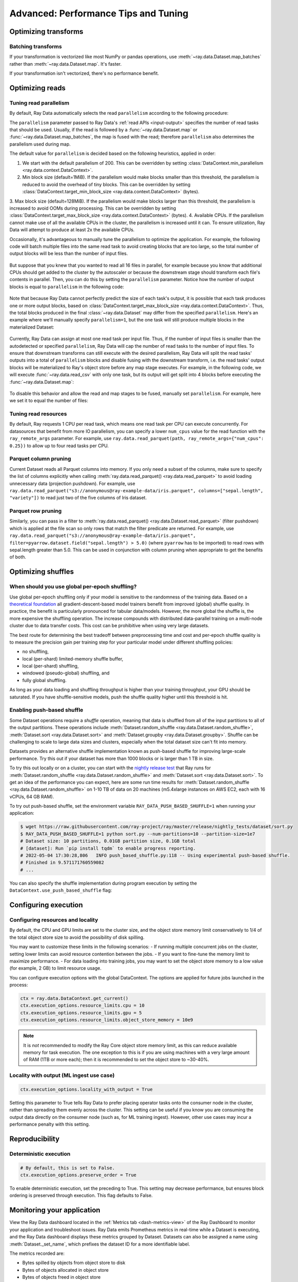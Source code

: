.. _data_performance_tips:

Advanced: Performance Tips and Tuning
=====================================

Optimizing transforms
---------------------

Batching transforms
~~~~~~~~~~~~~~~~~~~

If your transformation is vectorized like most NumPy or pandas operations, use
:meth:`~ray.data.Dataset.map_batches` rather than :meth:`~ray.data.Dataset.map`. It's
faster.

If your transformation isn't vectorized, there's no performance benefit.

Optimizing reads
----------------

.. _read_parallelism:

Tuning read parallelism
~~~~~~~~~~~~~~~~~~~~~~~

By default, Ray Data automatically selects the read ``parallelism`` according to the following procedure:

The ``parallelism`` parameter passed to Ray Data's :ref:`read APIs <input-output>` specifies the number of read tasks that should be used.
Usually, if the read is followed by a :func:`~ray.data.Dataset.map` or :func:`~ray.data.Dataset.map_batches`, the map is fused with the read; therefore ``parallelism`` also determines the parallelism used during map.

The default value for ``parallelism`` is decided based on the following heuristics, applied in order:

1. We start with the default parallelism of 200. This can be overridden by setting :class:`DataContext.min_parallelism <ray.data.context.DataContext>`.
2. Min block size (default=1MiB). If the parallelism would make blocks smaller than this threshold, the parallelism is reduced to avoid the overhead of tiny blocks. This can be overridden by setting :class:`DataContext.target_min_block_size <ray.data.context.DataContext>` (bytes).
3. Max block size (default=128MiB). If the parallelism would make blocks larger than this
threshold, the parallelism is increased to avoid OOMs during processing. This can be overridden by setting :class:`DataContext.target_max_block_size <ray.data.context.DataContext>` (bytes).
4. Available CPUs. If the parallelism cannot make use of all the available
CPUs in the cluster, the parallelism is increased until it can. To ensure utilization, Ray Data will attempt to produce at least 2x the available CPUs.

Occasionally, it's advantageous to manually tune the parallelism to optimize the application.
For example, the following code will batch multiple files into the same read task to avoid creating blocks that are too large, so the total number of output blocks will be less than the number of input files.

    .. testcode::

        import ray
        # Pretend we have two CPUs.
        ray.init(num_cpus=2)

        # Repeat the iris.csv file 16 times.
        ds = ray.data.read_images(["example://iris.csv"] * 16)
        print(ds.materialize())
        # 2023-11-20 14:28:47,597 INFO plan.py:760 -- Using autodetected parallelism=4 for stage ReadCSV to satisfy parallelism at least twice the available number of CPUs (2).
        # MaterializedDataset(
        #    num_blocks=4,
        #    num_rows=2400,
        #    ...
        # )

But suppose that you knew that you wanted to read all 16 files in parallel, for example because you know that additional CPUs should get added to the cluster by the autoscaler or because the downstream stage should transform each file's contents in parallel.
Then, you can do this by setting the ``parallelism`` parameter.
Notice how the number of output blocks is equal to ``parallelism`` in the following code:

    .. testcode::

        import ray
        # Pretend we have two CPUs.
        ray.init(num_cpus=2)

        # Repeat the iris.csv file 16 times.
        ds = ray.data.read_images(["example://iris.csv"] * 16, parallelism=16)
        print(ds.materialize())
        # MaterializedDataset(
        #    num_blocks=16,
        #    num_rows=2400,
        #    ...
        # )


Note that because Ray Data cannot perfectly predict the size of each task's output, it is possible that each task produces one or more output blocks, based on :class:`DataContext.target_max_block_size <ray.data.context.DataContext>`.
Thus, the total blocks produced in the final :class:`~ray.data.Dataset` may differ from the specified ``parallelism``.
Here's an example where we'll manually specify ``parallelism=1``, but the one task will still produce multiple blocks in the materialized Dataset:

    .. testcode::

        import ray
        # Pretend we have two CPUs.
        ray.init(num_cpus=2)

        # Generate ~400MB of data.
        ds = ray.data.range_tensor(5_000, shape=(10_000, ), parallelism=1)
        print(ds.materialize())
        # MaterializedDataset(
        #    num_blocks=3,
        #    num_rows=5000,
        #    schema={data: numpy.ndarray(shape=(10000,), dtype=int64)}
        # )


Currently, Ray Data can assign at most one read task per input file.
Thus, if the number of input files is smaller than the autodetected or specified ``parallelism``, Ray Data will cap the number of read tasks to the number of input files.
To ensure that downstream transforms can still execute with the desired parallelism, Ray Data will split the read tasks' outputs into a total of ``parallelism`` blocks and disable fusing with the downstream transform, i.e. the read tasks' output blocks will be materialized to Ray's object store before any map stage executes.
For example, in the following code, we will execute :func:`~ray.data.read_csv` with only one task, but its output will get split into 4 blocks before executing the :func:`~ray.data.Dataset.map`:

    .. testcode::

        import ray
        # Pretend we have two CPUs.
        ray.init(num_cpus=2)

        ds = ray.data.read_csv("example://iris.csv").map(lambda row: row)
        print(ds.materialize().stats())
        # 2023-11-20 15:47:02,404 INFO split_read_output_blocks.py:101 -- Using autodetected parallelism=4 for stage ReadCSV to satisfy parallelism at least twice the available number of CPUs (2).
        # 2023-11-20 15:47:02,405 INFO split_read_output_blocks.py:106 -- To satisfy the requested parallelism of 4, each read task output is split into 4 smaller blocks.
        # ...
        # Stage 1 ReadCSV->SplitBlocks(4): 4/4 blocks executed in 0.01s
        # ...
        # 
        # Stage 2 Map(<lambda>): 4/4 blocks executed in 0.03s
        # ...

To disable this behavior and allow the read and map stages to be fused, manually set ``parallelism``.
For example, here we set it to equal the number of files:

    .. testcode::

        import ray
        # Pretend we have two CPUs.
        ray.init(num_cpus=2)

        ds = ray.data.read_csv("example://iris.csv", parallelism=1).map(lambda row: row)
        print(ds.materialize().stats())
        # ...
        # Stage 1 ReadCSV->Map(<lambda>): 1/1 blocks executed in 0.03s
        # ...


Tuning read resources
~~~~~~~~~~~~~~~~~~~~~

By default, Ray requests 1 CPU per read task, which means one read task per CPU can execute concurrently.
For datasources that benefit from more IO parallelism, you can specify a lower ``num_cpus`` value for the read function with the ``ray_remote_args`` parameter.
For example, use ``ray.data.read_parquet(path, ray_remote_args={"num_cpus": 0.25})`` to allow up to four read tasks per CPU.

Parquet column pruning
~~~~~~~~~~~~~~~~~~~~~~

Current Dataset reads all Parquet columns into memory.
If you only need a subset of the columns, make sure to specify the list of columns
explicitly when calling :meth:`ray.data.read_parquet() <ray.data.read_parquet>` to
avoid loading unnecessary data (projection pushdown).
For example, use ``ray.data.read_parquet("s3://anonymous@ray-example-data/iris.parquet", columns=["sepal.length", "variety"])`` to read
just two of the five columns of Iris dataset.

.. _parquet_row_pruning:

Parquet row pruning
~~~~~~~~~~~~~~~~~~~

Similarly, you can pass in a filter to :meth:`ray.data.read_parquet() <ray.data.Dataset.read_parquet>` (filter pushdown)
which is applied at the file scan so only rows that match the filter predicate
are returned.
For example, use ``ray.data.read_parquet("s3://anonymous@ray-example-data/iris.parquet", filter=pyarrow.dataset.field("sepal.length") > 5.0)``
(where ``pyarrow`` has to be imported)
to read rows with sepal.length greater than 5.0.
This can be used in conjunction with column pruning when appropriate to get the benefits of both.

.. _optimizing_shuffles:

Optimizing shuffles
-------------------

When should you use global per-epoch shuffling?
~~~~~~~~~~~~~~~~~~~~~~~~~~~~~~~~~~~~~~~~~~~~~~~

Use global per-epoch shuffling only if your model is sensitive to the
randomness of the training data. Based on a
`theoretical foundation <https://arxiv.org/abs/1709.10432>`__ all
gradient-descent-based model trainers benefit from improved (global) shuffle quality.
In practice, the benefit is particularly pronounced for tabular data/models.
However, the more global the shuffle is, the more expensive the shuffling operation.
The increase compounds with distributed data-parallel training on a multi-node cluster due
to data transfer costs. This cost can be prohibitive when using very large datasets.

The best route for determining the best tradeoff between preprocessing time and cost and
per-epoch shuffle quality is to measure the precision gain per training step for your
particular model under different shuffling policies:

* no shuffling,
* local (per-shard) limited-memory shuffle buffer,
* local (per-shard) shuffling,
* windowed (pseudo-global) shuffling, and
* fully global shuffling.

As long as your data loading and shuffling throughput is higher than your training throughput, your GPU should
be saturated. If you have shuffle-sensitive models, push the
shuffle quality higher until this threshold is hit.

.. _shuffle_performance_tips:

Enabling push-based shuffle
~~~~~~~~~~~~~~~~~~~~~~~~~~~

Some Dataset operations require a *shuffle* operation, meaning that data is shuffled from all of the input partitions to all of the output partitions.
These operations include :meth:`Dataset.random_shuffle <ray.data.Dataset.random_shuffle>`,
:meth:`Dataset.sort <ray.data.Dataset.sort>` and :meth:`Dataset.groupby <ray.data.Dataset.groupby>`.
Shuffle can be challenging to scale to large data sizes and clusters, especially when the total dataset size can't fit into memory.

Datasets provides an alternative shuffle implementation known as push-based shuffle for improving large-scale performance.
Try this out if your dataset has more than 1000 blocks or is larger than 1 TB in size.

To try this out locally or on a cluster, you can start with the `nightly release test <https://github.com/ray-project/ray/blob/master/release/nightly_tests/dataset/sort.py>`_ that Ray runs for :meth:`Dataset.random_shuffle <ray.data.Dataset.random_shuffle>` and :meth:`Dataset.sort <ray.data.Dataset.sort>`.
To get an idea of the performance you can expect, here are some run time results for :meth:`Dataset.random_shuffle <ray.data.Dataset.random_shuffle>` on 1-10 TB of data on 20 machines (m5.4xlarge instances on AWS EC2, each with 16 vCPUs, 64 GB RAM).

.. image:: https://docs.google.com/spreadsheets/d/e/2PACX-1vQvBWpdxHsW0-loasJsBpdarAixb7rjoo-lTgikghfCeKPQtjQDDo2fY51Yc1B6k_S4bnYEoChmFrH2/pubchart?oid=598567373&format=image
   :align: center

To try out push-based shuffle, set the environment variable ``RAY_DATA_PUSH_BASED_SHUFFLE=1`` when running your application:

.. code-block:: bash

    $ wget https://raw.githubusercontent.com/ray-project/ray/master/release/nightly_tests/dataset/sort.py
    $ RAY_DATA_PUSH_BASED_SHUFFLE=1 python sort.py --num-partitions=10 --partition-size=1e7
    # Dataset size: 10 partitions, 0.01GB partition size, 0.1GB total
    # [dataset]: Run `pip install tqdm` to enable progress reporting.
    # 2022-05-04 17:30:28,806	INFO push_based_shuffle.py:118 -- Using experimental push-based shuffle.
    # Finished in 9.571171760559082
    # ...

You can also specify the shuffle implementation during program execution by
setting the ``DataContext.use_push_based_shuffle`` flag:

.. testcode::

    import ray

    ctx = ray.data.DataContext.get_current()
    ctx.use_push_based_shuffle = True

    ds = (
        ray.data.range(1000)
        .random_shuffle()
    )

Configuring execution
---------------------

Configuring resources and locality
~~~~~~~~~~~~~~~~~~~~~~~~~~~~~~~~~~

By default, the CPU and GPU limits are set to the cluster size, and the object store memory limit conservatively to 1/4 of the total object store size to avoid the possibility of disk spilling.

You may want to customize these limits in the following scenarios:
- If running multiple concurrent jobs on the cluster, setting lower limits can avoid resource contention between the jobs.
- If you want to fine-tune the memory limit to maximize performance.
- For data loading into training jobs, you may want to set the object store memory to a low value (for example, 2 GB) to limit resource usage.

You can configure execution options with the global DataContext. The options are applied for future jobs launched in the process:

.. code-block::

   ctx = ray.data.DataContext.get_current()
   ctx.execution_options.resource_limits.cpu = 10
   ctx.execution_options.resource_limits.gpu = 5
   ctx.execution_options.resource_limits.object_store_memory = 10e9

.. note::
    It is *not* recommended to modify the Ray Core object store memory limit, as this can reduce available memory for task execution. The one exception to this is if you are using machines with a very large amount of RAM (1TB or more each); then it is recommended to set the object store to ~30-40%.

Locality with output (ML ingest use case)
~~~~~~~~~~~~~~~~~~~~~~~~~~~~~~~~~~~~~~~~~

.. code-block::

   ctx.execution_options.locality_with_output = True

Setting this parameter to True tells Ray Data to prefer placing operator tasks onto the consumer node in the cluster, rather than spreading them evenly across the cluster. This setting can be useful if you know you are consuming the output data directly on the consumer node (such as, for ML training ingest). However, other use cases may incur a performance penalty with this setting.

Reproducibility
---------------

Deterministic execution
~~~~~~~~~~~~~~~~~~~~~~~

.. code-block::

   # By default, this is set to False.
   ctx.execution_options.preserve_order = True

To enable deterministic execution, set the preceding to True. This setting may decrease performance, but ensures block ordering is preserved through execution. This flag defaults to False.

Monitoring your application
---------------------------

View the Ray Data dashboard located in the :ref:`Metrics tab <dash-metrics-view>` of the Ray Dashboard to monitor your application and troubleshoot issues. Ray Data emits Prometheus metrics in real-time while a Dataset is executing, and the Ray Data dashboard displays these metrics grouped by Dataset. Datasets can also be assigned a name using :meth:`Dataset._set_name`, which prefixes the dataset ID for a more identifiable label.

The metrics recorded are:

* Bytes spilled by objects from object store to disk
* Bytes of objects allocated in object store
* Bytes of objects freed in object store
* Current total bytes of objects in object store
* Logical CPUs allocated to dataset operators
* Logical GPUs allocated to dataset operators
* Bytes outputted by dataset operators

.. image:: images/data-dashboard.png
   :align: center

To learn more about the Ray dashboard, including detailed setup instructions, see :ref:`Ray Dashboard <observability-getting-started>`.
